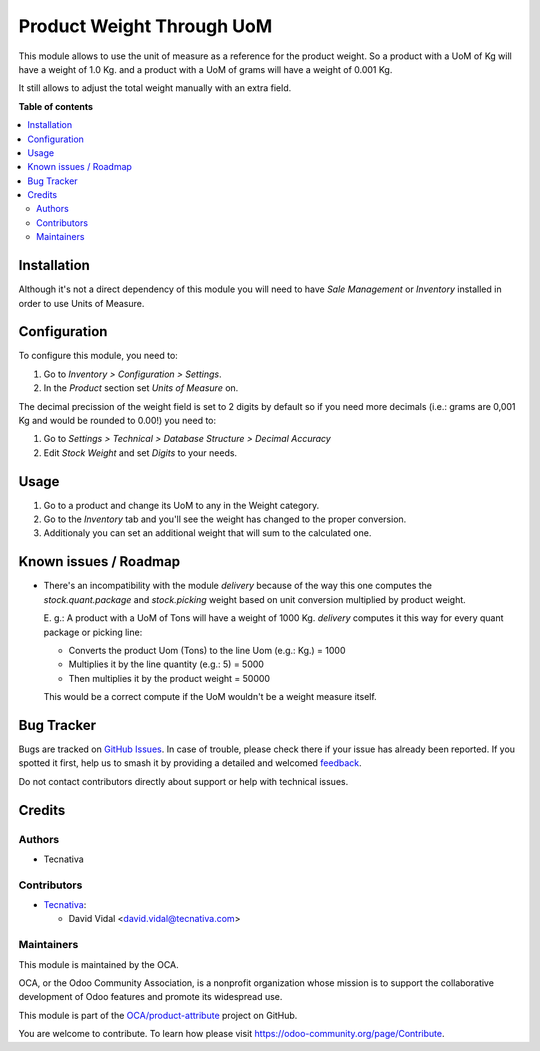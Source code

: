 ==========================
Product Weight Through UoM
==========================

.. 
   !!!!!!!!!!!!!!!!!!!!!!!!!!!!!!!!!!!!!!!!!!!!!!!!!!!!
   !! This file is generated by oca-gen-addon-readme !!
   !! changes will be overwritten.                   !!
   !!!!!!!!!!!!!!!!!!!!!!!!!!!!!!!!!!!!!!!!!!!!!!!!!!!!
   !! source digest: sha256:ea9d33205d3b0d2ef12ffaa06faf3896cd1026435f2af1eb66650d5f988a856b
   !!!!!!!!!!!!!!!!!!!!!!!!!!!!!!!!!!!!!!!!!!!!!!!!!!!!

.. |badge1| image:: https://img.shields.io/badge/maturity-Beta-yellow.png
    :target: https://odoo-community.org/page/development-status
    :alt: Beta
.. |badge2| image:: https://img.shields.io/badge/licence-AGPL--3-blue.png
    :target: http://www.gnu.org/licenses/agpl-3.0-standalone.html
    :alt: License: AGPL-3
.. |badge3| image:: https://img.shields.io/badge/github-OCA%2Fproduct--attribute-lightgray.png?logo=github
    :target: https://github.com/OCA/product-attribute/tree/11.0/product_weight_through_uom
    :alt: OCA/product-attribute
.. |badge4| image:: https://img.shields.io/badge/weblate-Translate%20me-F47D42.png
    :target: https://translation.odoo-community.org/projects/product-attribute-11-0/product-attribute-11-0-product_weight_through_uom
    :alt: Translate me on Weblate
.. |badge5| image:: https://img.shields.io/badge/runboat-Try%20me-875A7B.png
    :target: https://runboat.odoo-community.org/builds?repo=OCA/product-attribute&target_branch=11.0
    :alt: Try me on Runboat

|badge1| |badge2| |badge3| |badge4| |badge5|

This module allows to use the unit of measure as a reference for the product
weight. So a product with a UoM of Kg will have a weight of 1.0 Kg. and a
product with a UoM of grams will have a weight of 0.001 Kg.

It still allows to adjust the total weight manually with an extra field.

**Table of contents**

.. contents::
   :local:

Installation
============

Although it's not a direct dependency of this module you will need to have
*Sale Management* or *Inventory* installed in order to use Units of Measure.

Configuration
=============

To configure this module, you need to:

#. Go to *Inventory > Configuration > Settings*.
#. In the *Product* section set *Units of Measure* on.

The decimal precission of the weight field is set to 2 digits by default so if
you need more decimals (i.e.: grams are 0,001 Kg and would be rounded to 0.00!)
you need to:

#. Go to *Settings > Technical > Database Structure > Decimal Accuracy*
#. Edit *Stock Weight* and set *Digits* to your needs.

Usage
=====

#. Go to a product and change its UoM to any in the Weight category.
#. Go to the *Inventory* tab and you'll see the weight has changed to the
   proper conversion.
#. Additionaly you can set an additional weight that will sum to the calculated
   one.

Known issues / Roadmap
======================

* There's an incompatibility with the module `delivery` because of the way this
  one computes the `stock.quant.package` and `stock.picking` weight based on
  unit conversion multiplied by product weight.

  E. g.: A product with a UoM of Tons will have a weight of 1000 Kg. `delivery`
  computes it this way for every quant package or picking line:

  - Converts the product Uom (Tons) to the line Uom (e.g.: Kg.) = 1000
  - Multiplies it by the line quantity (e.g.: 5) = 5000
  - Then multiplies it by the product weight = 50000

  This would be a correct compute if the UoM wouldn't be a weight measure
  itself.

Bug Tracker
===========

Bugs are tracked on `GitHub Issues <https://github.com/OCA/product-attribute/issues>`_.
In case of trouble, please check there if your issue has already been reported.
If you spotted it first, help us to smash it by providing a detailed and welcomed
`feedback <https://github.com/OCA/product-attribute/issues/new?body=module:%20product_weight_through_uom%0Aversion:%2011.0%0A%0A**Steps%20to%20reproduce**%0A-%20...%0A%0A**Current%20behavior**%0A%0A**Expected%20behavior**>`_.

Do not contact contributors directly about support or help with technical issues.

Credits
=======

Authors
~~~~~~~

* Tecnativa

Contributors
~~~~~~~~~~~~

* `Tecnativa <https://www.tecnativa.com>`_:

  * David Vidal <david.vidal@tecnativa.com>

Maintainers
~~~~~~~~~~~

This module is maintained by the OCA.

.. image:: https://odoo-community.org/logo.png
   :alt: Odoo Community Association
   :target: https://odoo-community.org

OCA, or the Odoo Community Association, is a nonprofit organization whose
mission is to support the collaborative development of Odoo features and
promote its widespread use.

This module is part of the `OCA/product-attribute <https://github.com/OCA/product-attribute/tree/11.0/product_weight_through_uom>`_ project on GitHub.

You are welcome to contribute. To learn how please visit https://odoo-community.org/page/Contribute.
